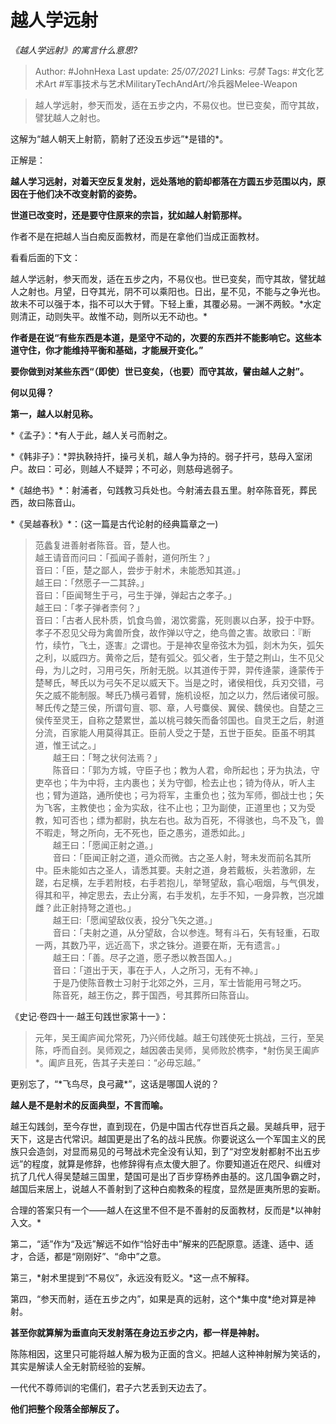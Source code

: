 * 越人学远射
  :PROPERTIES:
  :CUSTOM_ID: 越人学远射
  :END:

/《越人学远射》的寓言什么意思?/

#+BEGIN_QUOTE
  Author: #JohnHexa Last update: /25/07/2021/ Links: [[弓禁]] Tags:
  #文化艺术Art #军事技术与艺术MilitaryTechAndArt/冷兵器Melee-Weapon
#+END_QUOTE

#+BEGIN_QUOTE
  越人学远射，参天而发，适在五步之内，不易仪也。世已变矣，而守其故，譬犹越人之射也。
#+END_QUOTE

这解为“越人朝天上射箭，箭射了还没五步远”*是错的*。

正解是：

*越人学习远射，对着天空反复发射，远处落地的箭却都落在方圆五步范围以内，原因在于他们决不改变射箭的姿势。*

*世道已改变时，还是要守住原来的宗旨，犹如越人射箭那样。*

作者不是在把越人当白痴反面教材，而是在拿他们当成正面教材。

看看后面的下文：

越人学远射，参天而发，适在五步之内，不易仪也。世已变矣，而守其故，譬犹越人之射也。月望，日夺其光，阴不可以乘阳也。日出，星不见，不能与之争光也。故未不可以强于本，指不可以大于臂。下轻上重，其覆必易。一渊不两鲛。*水定则清正，动则失平。故惟不动，则所以无不动也。*

*作者是在说“有些东西是本道，是坚守不动的，次要的东西并不能影响它。这些本道守住，你才能维持平衡和基础，才能展开变化。”*

*要你做到对某些东西“（即使）世已变矣，（也要）而守其故，譬由越人之射”。*

*何以见得？*

*第一，越人以射见称。*

*《孟子》：*有人于此，越人关弓而射之。

*《韩非子》：*羿执鞅持扞，操弓关机，越人争为持的。弱子扞弓，慈母入室闭户。故曰：可必，则越人不疑羿；不可必，则慈母逃弱子。

*《越绝书》*：射浦者，句践教习兵处也。今射浦去县五里。射卒陈音死，葬民西，故曰陈音山。

*《吴越春秋》*：(这一篇是古代论射的经典篇章之一)

#+BEGIN_QUOTE
  范蠡复进善射者陈音。音，楚人也。\\
  越王请音而问曰：「孤闻子善射，道何所生？」\\
  音曰：「臣，楚之鄙人，尝步于射术，未能悉知其道。」\\
  越王曰：「然愿子一二其辞。」\\
  音曰：「臣闻弩生于弓，弓生于弹，弹起古之孝子。」\\
  越王曰：「孝子弹者柰何？」\\
  音曰：「古者人民朴质，饥食鸟兽，渴饮雾露，死则裹以白茅，投于中野。孝子不忍见父母为禽兽所食，故作弹以守之，绝鸟兽之害。故歌曰：『断竹，续竹，飞土，逐害』之谓也。于是神农皇帝弦木为弧，剡木为矢，弧矢之利，以威四方。黄帝之后，楚有弧父。弧父者，生于楚之荆山，生不见父母，为儿之时，习用弓矢，所射无脱。以其道传于羿，羿传逄蒙，逄蒙传于楚琴氏，琴氏以为弓矢不足以威天下。当是之时，诸侯相伐，兵刃交错，弓矢之威不能制服。琴氏乃横弓着臂，施机设枢，加之以力，然后诸侯可服。琴氏传之楚三侯，所谓句亶、鄂、章，人号麋侯、翼侯、魏侯也。自楚之三侯传至灵王，自称之楚累世，盖以桃弓棘矢而备邻国也。自灵王之后，射道分流，百家能人用莫得其正。臣前人受之于楚，五世于臣矣。臣虽不明其道，惟王试之。」\\
  　　越王曰：「弩之状何法焉？」\\
  　　陈音曰：「郭为方城，守臣子也；教为人君，命所起也；牙为执法，守吏卒也；牛为中将，主内裹也；关为守御，检去止也；锜为侍从，听人主也；臂为道路，通所使也；弓为将军，主重负也；弦为军师，御战士也；矢为飞客，主教使也；金为实敌，往不止也；卫为副使，正道里也；又为受教，知可否也；缥为都尉，执左右也。敌为百死，不得骇也，鸟不及飞，兽不暇走，弩之所向，无不死也，臣之愚劣，道悉如此。」\\
  　　越王曰：「愿闻正射之道。」\\
  　　音曰：「臣闻正射之道，道众而微。古之圣人射，弩未发而前名其所中。臣未能如古之圣人，请悉其要。夫射之道，身若戴板，头若激卵，左蹉，右足横，左手若附枝，右手若抱儿，举弩望敌，翕心咽烟，与气俱发，得其和平，神定思去，去止分离，右手发机，左手不知，一身异教，岂况雄雌？此正射持弩之道也。」\\
  　　越王曰:「愿闻望敌仪表，投分飞矢之道。」\\
  　　音曰：「夫射之道，从分望敌，合以参连。弩有斗石，矢有轻重，石取一两，其数乃平，远近高下，求之铢分。道要在斯，无有遗言。」\\
  　　越王曰：「善。尽子之道，愿子悉以教吾国人。」\\
  　　音曰：「道出于天，事在于人，人之所习，无有不神。」\\
  　　于是乃使陈音教士习射于北郊之外，三月，军士皆能用弓弩之巧。\\
  　　陈音死，越王伤之，葬于国西，号其葬所曰陈音山。
#+END_QUOTE

《史记·卷四十一·越王句践世家第十一》：

#+BEGIN_QUOTE
  元年，吴王阖庐闻允常死，乃兴师伐越。越王句践使死士挑战，三行，至吴陈，呼而自刭。吴师观之，越因袭击吴师，吴师败於槜李，*射伤吴王阖庐*。阖庐且死，告其子夫差曰：“必毋忘越。”
#+END_QUOTE

更别忘了，“*飞鸟尽，良弓藏*”，这话是哪国人说的？

*越人是不是射术的反面典型，不言而喻。*

越王勾践剑，至今存世，直到现在，仍是中国古代存世百兵之最。吴越兵甲，冠于天下，这是古代常识。越国更是出了名的战斗民族。你要说这么一个军国主义的民族只会造剑，对显而易见的弓弩战术完全没有认知，到了“对空发射都射不出五步远”的程度，就算是修辞，也修辞得有点太傻大胆了。你要知道近在咫尺、纠缠对抗了几代人得吴楚越三国里，楚国可是出了百步穿杨养由基的。这几国争霸之时，越国后来居上，说越人不善射到了这种白痴教条的程度，显然是匪夷所思的妄断。

合理的答案只有一个------越人在这里不但不是不善射的反面教材，反而是*以神射入文。*

第二，“适”作为“及远”解远不如作“恰好击中”解来的匹配原意。适逢、适中、适才，合适，都是“刚刚好”、“命中”之意。

第三，*射术里提到“不易仪”，永远没有贬义。*这一点不解释。

第四，“参天而射，适在五步之内”，如果是真的远射，这个*集中度*绝对算是神射。

*甚至你就算解为垂直向天发射落在身边五步之内，都一样是神射。*

陈陈相因，这里只可能将越人解为极为正面的含义。把越人这种神射解为笑话的，其实是解读人全无射箭经验的妄解。

一代代不尊师训的宅儒们，君子六艺丢到天边去了。

*他们把整个段落全部解反了。*
